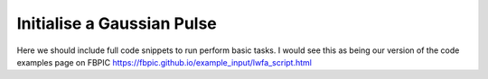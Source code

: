 Initialise a Gaussian Pulse
===========================

Here we should include full code snippets to run perform basic tasks. I would see this as being our version of the code examples page on FBPIC 
https://fbpic.github.io/example_input/lwfa_script.html
